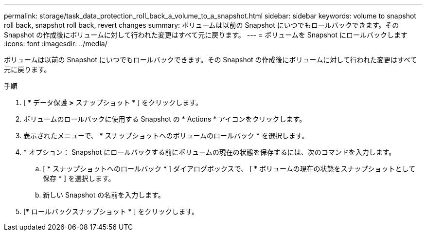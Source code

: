 ---
permalink: storage/task_data_protection_roll_back_a_volume_to_a_snapshot.html 
sidebar: sidebar 
keywords: volume to snapshot roll back, snapshot roll back, revert changes 
summary: ボリュームは以前の Snapshot にいつでもロールバックできます。その Snapshot の作成後にボリュームに対して行われた変更はすべて元に戻ります。 
---
= ボリュームを Snapshot にロールバックします
:icons: font
:imagesdir: ../media/


[role="lead"]
ボリュームは以前の Snapshot にいつでもロールバックできます。その Snapshot の作成後にボリュームに対して行われた変更はすべて元に戻ります。

.手順
. [ * データ保護 *>* スナップショット * ] をクリックします。
. ボリュームのロールバックに使用する Snapshot の * Actions * アイコンをクリックします。
. 表示されたメニューで、 * スナップショットへのボリュームのロールバック * を選択します。
. * オプション： Snapshot にロールバックする前にボリュームの現在の状態を保存するには、次のコマンドを入力します。
+
.. [ * スナップショットへのロールバック * ] ダイアログボックスで、 [ * ボリュームの現在の状態をスナップショットとして保存 * ] を選択します。
.. 新しい Snapshot の名前を入力します。


. [* ロールバックスナップショット * ] をクリックします。

